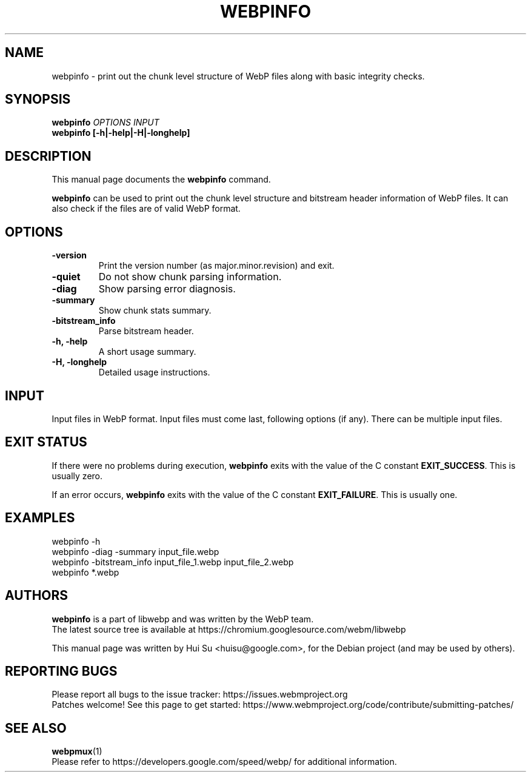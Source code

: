 .\"                                      Hey, EMACS: -*- nroff -*-
.TH WEBPINFO 1 "July 18, 2024"
.SH NAME
webpinfo \- print out the chunk level structure of WebP files
along with basic integrity checks.
.SH SYNOPSIS
.B webpinfo
.I OPTIONS
.I INPUT
.br
.B webpinfo [\-h|\-help|\-H|\-longhelp]
.br

.SH DESCRIPTION
This manual page documents the
.B webpinfo
command.
.PP
\fBwebpinfo\fP can be used to print out the chunk level structure and bitstream
header information of WebP files. It can also check if the files are of valid
WebP format.

.SH OPTIONS
.TP
.B \-version
Print the version number (as major.minor.revision) and exit.
.TP
.B \-quiet
Do not show chunk parsing information.
.TP
.B \-diag
Show parsing error diagnosis.
.TP
.B \-summary
Show chunk stats summary.
.TP
.BI \-bitstream_info
Parse bitstream header.
.TP
.B \-h, \-help
A short usage summary.
.TP
.B \-H, \-longhelp
Detailed usage instructions.

.SH INPUT
Input files in WebP format. Input files must come last, following
options (if any). There can be multiple input files.

.SH EXIT STATUS
If there were no problems during execution, \fBwebpinfo\fP exits with the value
of the C constant \fBEXIT_SUCCESS\fP. This is usually zero.
.PP
If an error occurs, \fBwebpinfo\fP exits with the value of the C constant
\fBEXIT_FAILURE\fP. This is usually one.

.SH EXAMPLES
.br
webpinfo \-h
.br
webpinfo \-diag \-summary input_file.webp
.br
webpinfo \-bitstream_info input_file_1.webp input_file_2.webp
.br
webpinfo *.webp

.SH AUTHORS
\fBwebpinfo\fP is a part of libwebp and was written by the WebP team.
.br
The latest source tree is available at
https://chromium.googlesource.com/webm/libwebp
.PP
This manual page was written by Hui Su <huisu@google.com>,
for the Debian project (and may be used by others).

.SH REPORTING BUGS
Please report all bugs to the issue tracker:
https://issues.webmproject.org
.br
Patches welcome! See this page to get started:
https://www.webmproject.org/code/contribute/submitting\-patches/

.SH SEE ALSO
.BR webpmux (1)
.br
Please refer to https://developers.google.com/speed/webp/ for additional
information.
